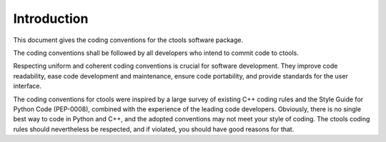Introduction
============

This document gives the coding conventions for the ctools software
package.

The coding conventions shall be followed by all developers who intend
to commit code to ctools.

Respecting uniform and coherent coding conventions is crucial for
software development. They improve code readability, ease code
development and maintenance, ensure code portability, and provide
standards for the user interface.

The coding conventions for ctools were inspired by a large survey of
existing C++ coding rules and the Style Guide for Python Code (PEP-0008),
combined with the experience of the leading code developers. Obviously,
there is no single best way to code in Python and C++, and the adopted
conventions may not meet your style of coding. The ctools coding rules
should nevertheless be respected, and if violated, you should have good
reasons for that.
